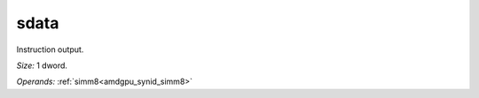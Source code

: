 ..
    **************************************************
    *                                                *
    *   Automatically generated file, do not edit!   *
    *                                                *
    **************************************************

.. _amdgpu_synid_gfx12_sdata_d725ab:

sdata
=====

Instruction output.

*Size:* 1 dword.

*Operands:* :ref:`simm8<amdgpu_synid_simm8>`
